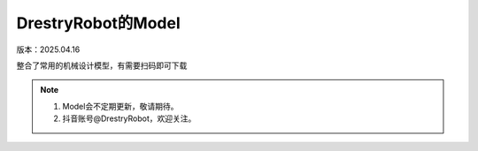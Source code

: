 DrestryRobot的Model
====================
版本：2025.04.16

整合了常用的机械设计模型，有需要扫码即可下载

.. figure:: images/39bd42c275263642687d6d171642d95.jpg
   :alt: DrestryRobot的Model

.. note::
    1. Model会不定期更新，敬请期待。
    2. 抖音账号@DrestryRobot，欢迎关注。
